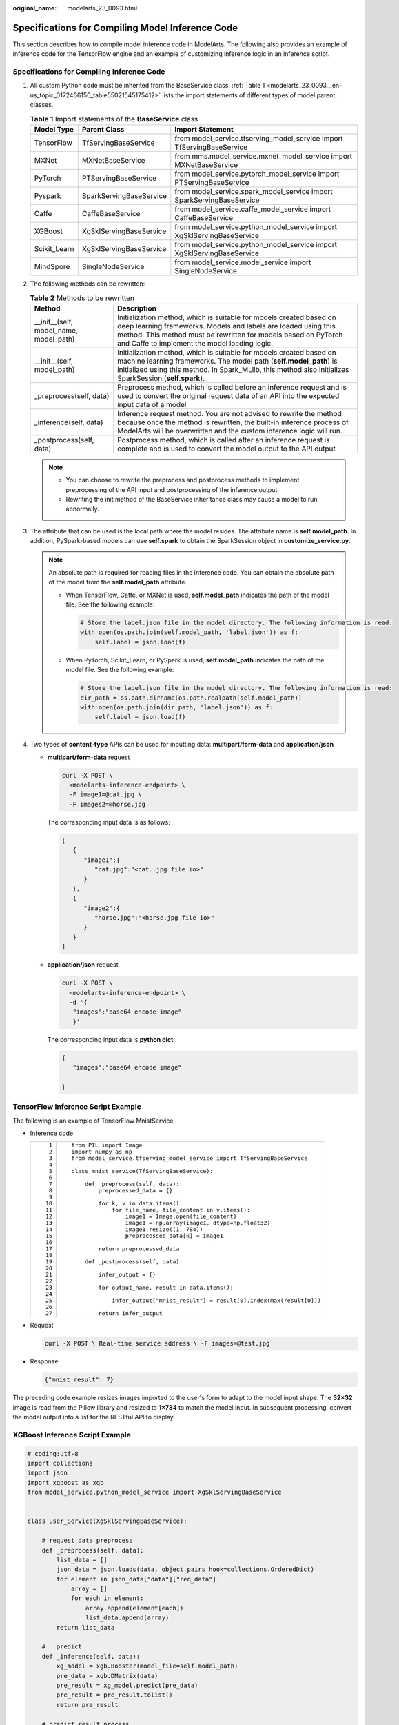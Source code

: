 :original_name: modelarts_23_0093.html

.. _modelarts_23_0093:

Specifications for Compiling Model Inference Code
=================================================

This section describes how to compile model inference code in ModelArts. The following also provides an example of inference code for the TensorFlow engine and an example of customizing inference logic in an inference script.

Specifications for Compiling Inference Code
-------------------------------------------

#. All custom Python code must be inherited from the BaseService class. :ref:`Table 1 <modelarts_23_0093__en-us_topic_0172466150_table55021545175412>` lists the import statements of different types of model parent classes.

   .. _modelarts_23_0093__en-us_topic_0172466150_table55021545175412:

   .. table:: **Table 1** Import statements of the **BaseService** class

      +--------------+-------------------------+------------------------------------------------------------------------+
      | Model Type   | Parent Class            | Import Statement                                                       |
      +==============+=========================+========================================================================+
      | TensorFlow   | TfServingBaseService    | from model_service.tfserving_model_service import TfServingBaseService |
      +--------------+-------------------------+------------------------------------------------------------------------+
      | MXNet        | MXNetBaseService        | from mms.model_service.mxnet_model_service import MXNetBaseService     |
      +--------------+-------------------------+------------------------------------------------------------------------+
      | PyTorch      | PTServingBaseService    | from model_service.pytorch_model_service import PTServingBaseService   |
      +--------------+-------------------------+------------------------------------------------------------------------+
      | Pyspark      | SparkServingBaseService | from model_service.spark_model_service import SparkServingBaseService  |
      +--------------+-------------------------+------------------------------------------------------------------------+
      | Caffe        | CaffeBaseService        | from model_service.caffe_model_service import CaffeBaseService         |
      +--------------+-------------------------+------------------------------------------------------------------------+
      | XGBoost      | XgSklServingBaseService | from model_service.python_model_service import XgSklServingBaseService |
      +--------------+-------------------------+------------------------------------------------------------------------+
      | Scikit_Learn | XgSklServingBaseService | from model_service.python_model_service import XgSklServingBaseService |
      +--------------+-------------------------+------------------------------------------------------------------------+
      | MindSpore    | SingleNodeService       | from model_service.model_service import SingleNodeService              |
      +--------------+-------------------------+------------------------------------------------------------------------+

#. The following methods can be rewritten:

   .. table:: **Table 2** Methods to be rewritten

      +-----------------------------------------+----------------------------------------------------------------------------------------------------------------------------------------------------------------------------------------------------------------------------------------------------------+
      | Method                                  | Description                                                                                                                                                                                                                                              |
      +=========================================+==========================================================================================================================================================================================================================================================+
      | \__init__(self, model_name, model_path) | Initialization method, which is suitable for models created based on deep learning frameworks. Models and labels are loaded using this method. This method must be rewritten for models based on PyTorch and Caffe to implement the model loading logic. |
      +-----------------------------------------+----------------------------------------------------------------------------------------------------------------------------------------------------------------------------------------------------------------------------------------------------------+
      | \__init__(self, model_path)             | Initialization method, which is suitable for models created based on machine learning frameworks. The model path (**self.model_path**) is initialized using this method. In Spark_MLlib, this method also initializes SparkSession (**self.spark**).     |
      +-----------------------------------------+----------------------------------------------------------------------------------------------------------------------------------------------------------------------------------------------------------------------------------------------------------+
      | \_preprocess(self, data)                | Preprocess method, which is called before an inference request and is used to convert the original request data of an API into the expected input data of a model                                                                                        |
      +-----------------------------------------+----------------------------------------------------------------------------------------------------------------------------------------------------------------------------------------------------------------------------------------------------------+
      | \_inference(self, data)                 | Inference request method. You are not advised to rewrite the method because once the method is rewritten, the built-in inference process of ModelArts will be overwritten and the custom inference logic will run.                                       |
      +-----------------------------------------+----------------------------------------------------------------------------------------------------------------------------------------------------------------------------------------------------------------------------------------------------------+
      | \_postprocess(self, data)               | Postprocess method, which is called after an inference request is complete and is used to convert the model output to the API output                                                                                                                     |
      +-----------------------------------------+----------------------------------------------------------------------------------------------------------------------------------------------------------------------------------------------------------------------------------------------------------+

   .. note::

      -  You can choose to rewrite the preprocess and postprocess methods to implement preprocessing of the API input and postprocessing of the inference output.
      -  Rewriting the init method of the BaseService inheritance class may cause a model to run abnormally.

#. .. _modelarts_23_0093__en-us_topic_0172466150_li135956421288:

   The attribute that can be used is the local path where the model resides. The attribute name is **self.model_path**. In addition, PySpark-based models can use **self.spark** to obtain the SparkSession object in **customize_service.py**.

   .. note::

      An absolute path is required for reading files in the inference code. You can obtain the absolute path of the model from the **self.model_path** attribute.

      -  When TensorFlow, Caffe, or MXNet is used, **self.model_path** indicates the path of the model file. See the following example:

         .. code-block::

            # Store the label.json file in the model directory. The following information is read:
            with open(os.path.join(self.model_path, 'label.json')) as f:
                self.label = json.load(f)

      -  When PyTorch, Scikit_Learn, or PySpark is used, **self.model_path** indicates the path of the model file. See the following example:

         .. code-block::

            # Store the label.json file in the model directory. The following information is read:
            dir_path = os.path.dirname(os.path.realpath(self.model_path))
            with open(os.path.join(dir_path, 'label.json')) as f:
                self.label = json.load(f)

#. Two types of **content-type** APIs can be used for inputting data: **multipart/form-data** and **application/json**

   -  **multipart/form-data** request

      .. code-block::

         curl -X POST \
           <modelarts-inference-endpoint> \
           -F image1=@cat.jpg \
           -F images2=@horse.jpg

      The corresponding input data is as follows:

      .. code-block::

         [
            {
               "image1":{
                  "cat.jpg":"<cat..jpg file io>"
               }
            },
            {
               "image2":{
                  "horse.jpg":"<horse.jpg file io>"
               }
            }
         ]

   -  **application/json** request

      .. code-block::

          curl -X POST \
            <modelarts-inference-endpoint> \
            -d '{
             "images":"base64 encode image"
             }'

      The corresponding input data is **python dict**.

      .. code-block::

          {
             "images":"base64 encode image"

          }

TensorFlow Inference Script Example
-----------------------------------

The following is an example of TensorFlow MnistService.

-  Inference code

   +-----------------------------------+-------------------------------------------------------------------------------+
   | ::                                | ::                                                                            |
   |                                   |                                                                               |
   |     1                             |    from PIL import Image                                                      |
   |     2                             |    import numpy as np                                                         |
   |     3                             |    from model_service.tfserving_model_service import TfServingBaseService     |
   |     4                             |                                                                               |
   |     5                             |    class mnist_service(TfServingBaseService):                                 |
   |     6                             |                                                                               |
   |     7                             |        def _preprocess(self, data):                                           |
   |     8                             |            preprocessed_data = {}                                             |
   |     9                             |                                                                               |
   |    10                             |            for k, v in data.items():                                          |
   |    11                             |                for file_name, file_content in v.items():                      |
   |    12                             |                    image1 = Image.open(file_content)                          |
   |    13                             |                    image1 = np.array(image1, dtype=np.float32)                |
   |    14                             |                    image1.resize((1, 784))                                    |
   |    15                             |                    preprocessed_data[k] = image1                              |
   |    16                             |                                                                               |
   |    17                             |            return preprocessed_data                                           |
   |    18                             |                                                                               |
   |    19                             |        def _postprocess(self, data):                                          |
   |    20                             |                                                                               |
   |    21                             |            infer_output = {}                                                  |
   |    22                             |                                                                               |
   |    23                             |            for output_name, result in data.items():                           |
   |    24                             |                                                                               |
   |    25                             |                infer_output["mnist_result"] = result[0].index(max(result[0])) |
   |    26                             |                                                                               |
   |    27                             |            return infer_output                                                |
   +-----------------------------------+-------------------------------------------------------------------------------+

-  Request

   .. code-block::

      curl -X POST \ Real-time service address \ -F images=@test.jpg

-  Response

   .. code-block::

      {"mnist_result": 7}

The preceding code example resizes images imported to the user's form to adapt to the model input shape. The **32×32** image is read from the Pillow library and resized to **1×784** to match the model input. In subsequent processing, convert the model output into a list for the RESTful API to display.

XGBoost Inference Script Example
--------------------------------

.. code-block::

   # coding:utf-8
   import collections
   import json
   import xgboost as xgb
   from model_service.python_model_service import XgSklServingBaseService


   class user_Service(XgSklServingBaseService):

       # request data preprocess
       def _preprocess(self, data):
           list_data = []
           json_data = json.loads(data, object_pairs_hook=collections.OrderedDict)
           for element in json_data["data"]["req_data"]:
               array = []
               for each in element:
                   array.append(element[each])
                   list_data.append(array)
           return list_data

       #   predict
       def _inference(self, data):
           xg_model = xgb.Booster(model_file=self.model_path)
           pre_data = xgb.DMatrix(data)
           pre_result = xg_model.predict(pre_data)
           pre_result = pre_result.tolist()
           return pre_result

       # predict result process
       def _postprocess(self, data):
           resp_data = []
           for element in data:
               resp_data.append({"predict_result": element})
           return resp_data

Inference Script Example of the Custom Inference Logic
------------------------------------------------------

First, define a dependency package in the configuration file. For details, see :ref:`Example of a Model Configuration File Using a Custom Dependency Package <modelarts_23_0092__en-us_topic_0172466149_section119911955122011>`. Then, use the following code example to implement the loading and inference of the model in **saved_model** format.

+-----------------------------------+--------------------------------------------------------------------------------------------------------------------------+
| ::                                | ::                                                                                                                       |
|                                   |                                                                                                                          |
|      1                            |    # -*- coding: utf-8 -*-                                                                                               |
|      2                            |    import json                                                                                                           |
|      3                            |    import os                                                                                                             |
|      4                            |    import threading                                                                                                      |
|      5                            |                                                                                                                          |
|      6                            |    import numpy as np                                                                                                    |
|      7                            |    import tensorflow as tf                                                                                               |
|      8                            |    from PIL import Image                                                                                                 |
|      9                            |                                                                                                                          |
|     10                            |    from model_service.tfserving_model_service import TfServingBaseService                                                |
|     11                            |    import logging                                                                                                        |
|     12                            |                                                                                                                          |
|     13                            |    logger = logging.getLogger(__name__)                                                                                  |
|     14                            |                                                                                                                          |
|     15                            |                                                                                                                          |
|     16                            |    class MnistService(TfServingBaseService):                                                                             |
|     17                            |                                                                                                                          |
|     18                            |        def __init__(self, model_name, model_path):                                                                       |
|     19                            |            self.model_name = model_name                                                                                  |
|     20                            |            self.model_path = model_path                                                                                  |
|     21                            |            self.model_inputs = {}                                                                                        |
|     22                            |            self.model_outputs = {}                                                                                       |
|     23                            |                                                                                                                          |
|     24                            |           # The label file can be loaded here and used in the post-processing function.                                  |
|     25                            |            # Directories for storing the label.txt file on OBS and in the model package                                  |
|     26                            |                                                                                                                          |
|     27                            |            # with open(os.path.join(self.model_path, 'label.txt')) as f:                                                 |
|     28                            |            #     self.label = json.load(f)                                                                               |
|     29                            |                                                                                                                          |
|     30                            |            # Load the model in saved_model format in non-blocking mode to prevent blocking timeout.                      |
|     31                            |            thread = threading.Thread(target=self.get_tf_sess)                                                            |
|     32                            |            thread.start()                                                                                                |
|     33                            |                                                                                                                          |
|     34                            |        def get_tf_sess(self):                                                                                            |
|     35                            |            # Load the model in saved_model format.                                                                       |
|     36                            |                                                                                                                          |
|     37                            |           # The session will be reused. Do not use the with statement.                                                   |
|     38                            |            sess = tf.Session(graph=tf.Graph())                                                                           |
|     39                            |            meta_graph_def = tf.saved_model.loader.load(sess, [tf.saved_model.tag_constants.SERVING], self.model_path)    |
|     40                            |            signature_defs = meta_graph_def.signature_def                                                                 |
|     41                            |                                                                                                                          |
|     42                            |            self.sess = sess                                                                                              |
|     43                            |                                                                                                                          |
|     44                            |            signature = []                                                                                                |
|     45                            |                                                                                                                          |
|     46                            |            # only one signature allowed                                                                                  |
|     47                            |            for signature_def in signature_defs:                                                                          |
|     48                            |                signature.append(signature_def)                                                                           |
|     49                            |            if len(signature) == 1:                                                                                       |
|     50                            |                model_signature = signature[0]                                                                            |
|     51                            |            else:                                                                                                         |
|     52                            |                logger.warning("signatures more than one, use serving_default signature")                                 |
|     53                            |                model_signature = tf.saved_model.signature_constants.DEFAULT_SERVING_SIGNATURE_DEF_KEY                    |
|     54                            |                                                                                                                          |
|     55                            |            logger.info("model signature: %s", model_signature)                                                           |
|     56                            |                                                                                                                          |
|     57                            |            for signature_name in meta_graph_def.signature_def[model_signature].inputs:                                   |
|     58                            |                tensorinfo = meta_graph_def.signature_def[model_signature].inputs[signature_name]                         |
|     59                            |                name = tensorinfo.name                                                                                    |
|     60                            |                op = self.sess.graph.get_tensor_by_name(name)                                                             |
|     61                            |                self.model_inputs[signature_name] = op                                                                    |
|     62                            |                                                                                                                          |
|     63                            |            logger.info("model inputs: %s", self.model_inputs)                                                            |
|     64                            |                                                                                                                          |
|     65                            |            for signature_name in meta_graph_def.signature_def[model_signature].outputs:                                  |
|     66                            |                tensorinfo = meta_graph_def.signature_def[model_signature].outputs[signature_name]                        |
|     67                            |                name = tensorinfo.name                                                                                    |
|     68                            |                op = self.sess.graph.get_tensor_by_name(name)                                                             |
|     69                            |                                                                                                                          |
|     70                            |                self.model_outputs[signature_name] = op                                                                   |
|     71                            |                                                                                                                          |
|     72                            |            logger.info("model outputs: %s", self.model_outputs)                                                          |
|     73                            |                                                                                                                          |
|     74                            |        def _preprocess(self, data):                                                                                      |
|     75                            |            # Two request modes using HTTPS                                                                               |
|     76                            |            # 1. The request in form-data file format is as follows: data = {"Request key value":{"File name":<File io>}} |
|     77                            |           # 2. Request in JSON format is as follows: data = json.loads("JSON body transferred by the API")               |
|     78                            |            preprocessed_data = {}                                                                                        |
|     79                            |                                                                                                                          |
|     80                            |            for k, v in data.items():                                                                                     |
|     81                            |                for file_name, file_content in v.items():                                                                 |
|     82                            |                    image1 = Image.open(file_content)                                                                     |
|     83                            |                    image1 = np.array(image1, dtype=np.float32)                                                           |
|     84                            |                    image1.resize((1, 28, 28))                                                                            |
|     85                            |                    preprocessed_data[k] = image1                                                                         |
|     86                            |                                                                                                                          |
|     87                            |            return preprocessed_data                                                                                      |
|     88                            |                                                                                                                          |
|     89                            |        def _inference(self, data):                                                                                       |
|     90                            |                                                                                                                          |
|     91                            |            feed_dict = {}                                                                                                |
|     92                            |            for k, v in data.items():                                                                                     |
|     93                            |                if k not in self.model_inputs.keys():                                                                     |
|     94                            |                    logger.error("input key %s is not in model inputs %s", k, list(self.model_inputs.keys()))             |
|     95                            |                    raise Exception("input key %s is not in model inputs %s" % (k, list(self.model_inputs.keys())))       |
|     96                            |                feed_dict[self.model_inputs[k]] = v                                                                       |
|     97                            |                                                                                                                          |
|     98                            |            result = self.sess.run(self.model_outputs, feed_dict=feed_dict)                                               |
|     99                            |            logger.info('predict result : ' + str(result))                                                                |
|    100                            |                                                                                                                          |
|    101                            |            return result                                                                                                 |
|    102                            |                                                                                                                          |
|    103                            |        def _postprocess(self, data):                                                                                     |
|    104                            |            infer_output = {"mnist_result": []}                                                                           |
|    105                            |            for output_name, results in data.items():                                                                     |
|    106                            |                                                                                                                          |
|    107                            |                for result in results:                                                                                    |
|    108                            |                    infer_output["mnist_result"].append(np.argmax(result))                                                |
|    109                            |                                                                                                                          |
|    110                            |            return infer_output                                                                                           |
|    111                            |                                                                                                                          |
|    112                            |        def __del__(self):                                                                                                |
|    113                            |            self.sess.close()                                                                                             |
+-----------------------------------+--------------------------------------------------------------------------------------------------------------------------+

MindSpore Inference Script Example
----------------------------------

+-----------------------------------+-----------------------------------------------------------------------------------+
| ::                                | ::                                                                                |
|                                   |                                                                                   |
|     1                             |    import threading                                                               |
|     2                             |                                                                                   |
|     3                             |    import mindspore                                                               |
|     4                             |    import mindspore.nn as nn                                                      |
|     5                             |    import numpy as np                                                             |
|     6                             |    import logging                                                                 |
|     7                             |    from mindspore import Tensor, context                                          |
|     8                             |    from mindspore.common.initializer import Normal                                |
|     9                             |    from mindspore.train.serialization import load_checkpoint, load_param_into_net |
|    10                             |    from model_service.model_service import SingleNodeService                      |
|    11                             |    from PIL import Image                                                          |
|    12                             |                                                                                   |
|    13                             |    logger = logging.getLogger(__name__)                                           |
|    14                             |    logger.setLevel(logging.INFO)                                                  |
|    15                             |                                                                                   |
|    16                             |                                                                                   |
|    17                             |                                                                                   |
|    18                             |    context.set_context(mode=context.GRAPH_MODE, device_target="Ascend")           |
|    19                             |                                                                                   |
|    20                             |                                                                                   |
|    21                             |    class LeNet5(nn.Cell):                                                         |
|    22                             |        """Lenet network structure."""                                             |
|    23                             |                                                                                   |
|    24                             |        # define the operator required                                             |
|    25                             |        def __init__(self, num_class=10, num_channel=1):                           |
|    26                             |            super(LeNet5, self).__init__()                                         |
|    27                             |            self.conv1 = nn.Conv2d(num_channel, 6, 5, pad_mode='valid')            |
|    28                             |            self.conv2 = nn.Conv2d(6, 16, 5, pad_mode='valid')                     |
|    29                             |            self.fc1 = nn.Dense(16 * 5 * 5, 120, weight_init=Normal(0.02))         |
|    30                             |            self.fc2 = nn.Dense(120, 84, weight_init=Normal(0.02))                 |
|    31                             |            self.fc3 = nn.Dense(84, num_class, weight_init=Normal(0.02))           |
|    32                             |            self.relu = nn.ReLU()                                                  |
|    33                             |            self.max_pool2d = nn.MaxPool2d(kernel_size=2, stride=2)                |
|    34                             |            self.flatten = nn.Flatten()                                            |
|    35                             |                                                                                   |
|    36                             |        # use the preceding operators to construct networks                        |
|    37                             |        def construct(self, x):                                                    |
|    38                             |            x = self.max_pool2d(self.relu(self.conv1(x)))                          |
|    39                             |            x = self.max_pool2d(self.relu(self.conv2(x)))                          |
|    40                             |            x = self.flatten(x)                                                    |
|    41                             |            x = self.relu(self.fc1(x))                                             |
|    42                             |            x = self.relu(self.fc2(x))                                             |
|    43                             |            x = self.fc3(x)                                                        |
|    44                             |            return x                                                               |
|    45                             |                                                                                   |
|    46                             |                                                                                   |
|    47                             |    class mnist_service(SingleNodeService):                                        |
|    48                             |        def __init__(self, model_name, model_path):                                |
|    49                             |            self.model_name = model_name                                           |
|    50                             |            self.model_path = model_path                                           |
|    51                             |            logger.info("self.model_name:%s self.model_path: %s", self.model_name, |
|    52                             |                        self.model_path)                                           |
|    53                             |            self.network = None                                                    |
|    54                             |            # Load the model in non-blocking mode to prevent blocking timeout.     |
|    55                             |            thread = threading.Thread(target=self.load_model)                      |
|    56                             |            thread.start()                                                         |
|    57                             |                                                                                   |
|    58                             |        def load_model(self):                                                      |
|    59                             |            logger.info("load network ... \n")                                     |
|    60                             |            self.network = LeNet5()                                                |
|    61                             |            ckpt_file = self.model_path + "/checkpoint_lenet_1-1_1875.ckpt"        |
|    62                             |            logger.info("ckpt_file: %s", ckpt_file)                                |
|    63                             |            param_dict = load_checkpoint(ckpt_file)                                |
|    64                             |            load_param_into_net(self.network, param_dict)                          |
|    65                             |            logger.info("load network successfully ! \n")                          |
|    66                             |                                                                                   |
|    67                             |        def _preprocess(self, input_data):                                         |
|    68                             |            preprocessed_result = {}                                               |
|    69                             |            images = []                                                            |
|    70                             |            for k, v in input_data.items():                                        |
|    71                             |                for file_name, file_content in v.items():                          |
|    72                             |                    image1 = Image.open(file_content)                              |
|    73                             |                    image1 = image1.resize((1, 32 * 32))                           |
|    74                             |                    image1 = np.array(image1, dtype=np.float32)                    |
|    75                             |                    images.append(image1)                                          |
|    76                             |                                                                                   |
|    77                             |            images = np.array(images, dtype=np.float32)                            |
|    78                             |            logger.info(images.shape)                                              |
|    79                             |            images.resize([len(input_data), 1, 32, 32])                            |
|    80                             |            logger.info("images shape: %s", images.shape)                          |
|    81                             |            inputs = Tensor(images, mindspore.float32)                             |
|    82                             |            preprocessed_result['images'] = inputs                                 |
|    83                             |                                                                                   |
|    84                             |            return preprocessed_result                                             |
|    85                             |                                                                                   |
|    86                             |        def _inference(self, preprocessed_result):                                 |
|    87                             |            inference_result = self.network(preprocessed_result['images'])         |
|    88                             |            return inference_result                                                |
|    89                             |                                                                                   |
|    90                             |        def _postprocess(self, inference_result):                                  |
|    91                             |            return str(inference_result)                                           |
+-----------------------------------+-----------------------------------------------------------------------------------+
